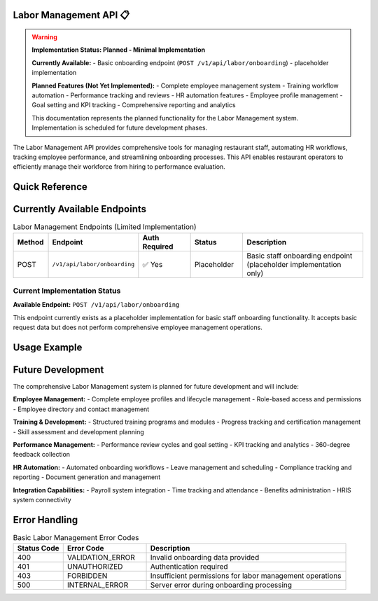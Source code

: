 Labor Management API 📋
===================

.. warning::
   **Implementation Status: Planned - Minimal Implementation**
   
   **Currently Available:**
   - Basic onboarding endpoint (``POST /v1/api/labor/onboarding``) - placeholder implementation
   
   **Planned Features (Not Yet Implemented):**
   - Complete employee management system
   - Training workflow automation
   - Performance tracking and reviews
   - HR automation features
   - Employee profile management
   - Goal setting and KPI tracking
   - Comprehensive reporting and analytics
   
   This documentation represents the planned functionality for the Labor Management system. Implementation is scheduled for future development phases.

The Labor Management API provides comprehensive tools for managing restaurant staff, automating HR workflows, tracking employee performance, and streamlining onboarding processes. This API enables restaurant operators to efficiently manage their workforce from hiring to performance evaluation.

.. grid:: 4
   :gutter: 2

   .. grid-item-card:: 👥 Employee Management
      :class-header: bg-primary text-white
      
      Complete employee lifecycle management with detailed profiles and records.
      
      **Features:**
      
      - Employee onboarding (planned)
      - Profile management (planned)
      - Role assignments (planned)
      - Contact information (planned)
      
   .. grid-item-card:: 📚 Training Workflows
      :class-header: bg-success text-white
      
      Automated training programs and progress tracking for staff development.
      
      **Capabilities:**
      
      - Training module creation (planned)
      - Progress tracking (planned)
      - Certification management (planned)
      - Skill assessments (planned)
      
   .. grid-item-card:: 📊 Performance Tracking
      :class-header: bg-info text-white
      
      Monitor and evaluate employee performance with comprehensive metrics.
      
      **Features:**
      
      - KPI tracking (planned)
      - Performance reviews (planned)
      - Goal setting (planned)
      - Feedback collection (planned)
      
   .. grid-item-card:: ⚙️ HR Automation
      :class-header: bg-warning text-white
      
      Streamline HR processes with intelligent automation and workflows.
      
      **Capabilities:**
      
      - Automated scheduling (planned)
      - Leave management (planned)
      - Compliance tracking (planned)
      - Document generation (planned)

Quick Reference
===============

.. tabs::

   .. tab:: Current Endpoints

      .. code-block:: text

         # Currently Available (Placeholder Implementation)
         POST   /v1/api/labor/onboarding

   .. tab:: Planned Workflow

      **Future Employee Lifecycle:**

      1. Create employee profile during hiring (planned)
      2. Assign onboarding training modules (planned)
      3. Track training progress and completion (planned)
      4. Set performance goals and KPIs (planned)
      5. Conduct regular performance reviews (planned)
      6. Generate reports and analytics (planned)

   .. tab:: Planned Automation

      **Future HR Automation Features:**

      - Automatic onboarding workflow triggers (planned)
      - Training reminders and notifications (planned)
      - Performance review scheduling (planned)
      - Compliance deadline tracking (planned)
      - Document auto-generation (planned)

Currently Available Endpoints
=============================

.. list-table:: Labor Management Endpoints (Limited Implementation)
   :header-rows: 1
   :widths: 10 25 15 15 35

   * - Method
     - Endpoint
     - Auth Required
     - Status
     - Description
   * - POST
     - ``/v1/api/labor/onboarding``
     - ✅ Yes
     - Placeholder
     - Basic staff onboarding endpoint (placeholder implementation only)

Current Implementation Status
~~~~~~~~~~~~~~~~~~~~~~~~~~~~~

**Available Endpoint:** ``POST /v1/api/labor/onboarding``

This endpoint currently exists as a placeholder implementation for basic staff onboarding functionality. It accepts basic request data but does not perform comprehensive employee management operations.

Usage Example
=============

.. tabs::

   .. tab:: cURL

      .. code-block:: bash

         # Basic onboarding request (placeholder implementation)
         curl -X POST https://api.getinn.com/v1/api/labor/onboarding \
           -H "Authorization: Bearer YOUR_JWT_TOKEN" \
           -H "Content-Type: application/json" \
           -d '{
             "employee_name": "Sarah Johnson",
             "position": "Server",
             "start_date": "2023-01-15"
           }'

   .. tab:: Response

      Basic response format:

      .. code-block:: json

         {
           "success": true,
           "message": "Onboarding request received",
           "data": {
             "request_id": "onboarding-uuid",
             "status": "pending"
           }
         }

Future Development
==================

The comprehensive Labor Management system is planned for future development and will include:

**Employee Management:**
- Complete employee profiles and lifecycle management
- Role-based access and permissions
- Employee directory and contact management

**Training & Development:**
- Structured training programs and modules
- Progress tracking and certification management
- Skill assessment and development planning

**Performance Management:**
- Performance review cycles and goal setting
- KPI tracking and analytics
- 360-degree feedback collection

**HR Automation:**
- Automated onboarding workflows
- Leave management and scheduling
- Compliance tracking and reporting
- Document generation and management

**Integration Capabilities:**
- Payroll system integration
- Time tracking and attendance
- Benefits administration
- HRIS system connectivity

Error Handling
==============

.. list-table:: Basic Labor Management Error Codes
   :header-rows: 1
   :widths: 15 25 60

   * - Status Code
     - Error Code
     - Description
   * - 400
     - VALIDATION_ERROR
     - Invalid onboarding data provided
   * - 401
     - UNAUTHORIZED
     - Authentication required
   * - 403
     - FORBIDDEN
     - Insufficient permissions for labor management operations
   * - 500
     - INTERNAL_ERROR
     - Server error during onboarding processing